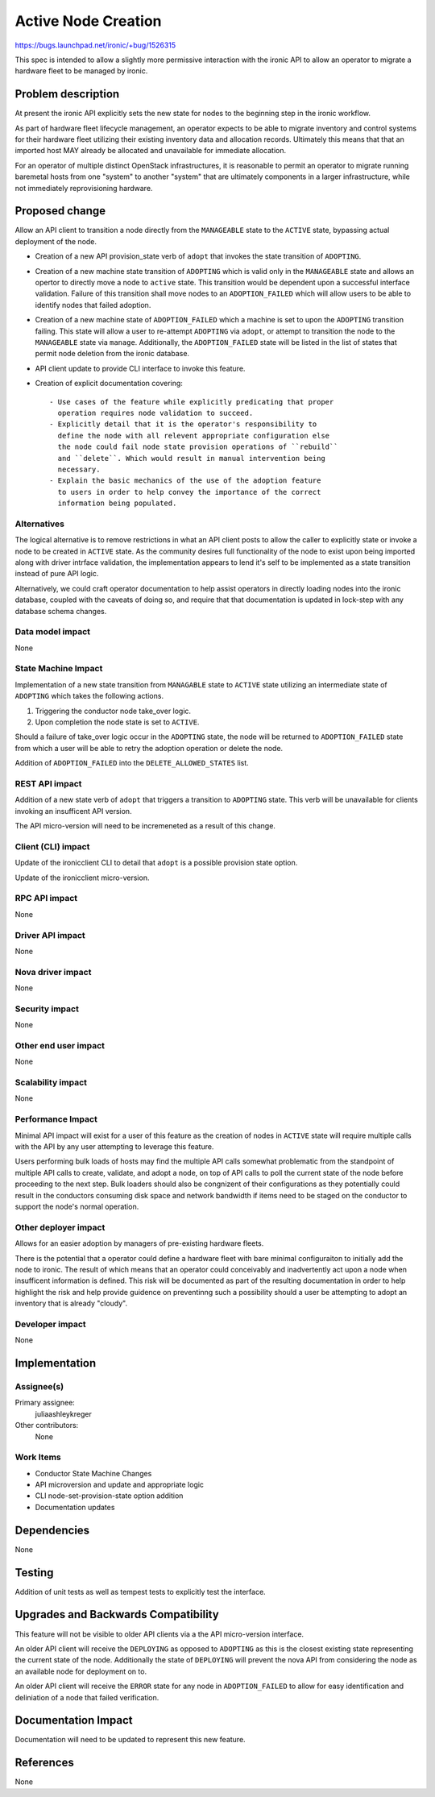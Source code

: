 ..
 This work is licensed under a Creative Commons Attribution 3.0 Unported
 License.

 http://creativecommons.org/licenses/by/3.0/legalcode

====================
Active Node Creation
====================

https://bugs.launchpad.net/ironic/+bug/1526315

This spec is intended to allow a slightly more permissive interaction with
the ironic API to allow an operator to migrate a hardware fleet to be managed
by ironic.

Problem description
===================

At present the ironic API explicitly sets the new state for nodes to the
beginning step in the ironic workflow.

As part of hardware fleet lifecycle management, an operator expects to
be able to migrate inventory and control systems for their hardware fleet
utilizing their existing inventory data and allocation records.
Ultimately this means that that an imported host MAY already be allocated
and unavailable for immediate allocation.

For an operator of multiple distinct OpenStack infrastructures, it is
reasonable to permit an operator to migrate running baremetal hosts from
one "system" to another "system" that are ultimately components in a
larger infrastructure, while not immediately reprovisioning hardware.

Proposed change
===============

Allow an API client to transition a node directly from the ``MANAGEABLE``
state to the ``ACTIVE`` state, bypassing actual deployment of the node.

* Creation of a new API provision_state verb of ``adopt`` that
  invokes the state transition of ``ADOPTING``.

* Creation of a new machine state transition of ``ADOPTING`` which is
  valid only in the ``MANAGEABLE`` state and allows an opertor to directly
  move a node to ``active`` state. This transition would be dependent upon
  a successful interface validation. Failure of this transition shall move
  nodes to an ``ADOPTION_FAILED`` which will allow users to be able to
  identify nodes that failed adoption.

* Creation of a new machine state of ``ADOPTION_FAILED`` which a machine is
  set to upon the ``ADOPTING`` transition failing.  This state will allow a
  user to re-attempt ``ADOPTING`` via ``adopt``, or attempt to
  transition the node to the ``MANAGEABLE`` state via ``manage``.
  Additionally, the ``ADOPTION_FAILED`` state will be listed in the list
  of states that permit node deletion from the ironic database.

* API client update to provide CLI interface to invoke this feature.

* Creation of explicit documentation covering::

    - Use cases of the feature while explicitly predicating that proper
      operation requires node validation to succeed.
    - Explicitly detail that it is the operator's responsibility to
      define the node with all relevent appropriate configuration else
      the node could fail node state provision operations of ``rebuild``
      and ``delete``. Which would result in manual intervention being
      necessary.
    - Explain the basic mechanics of the use of the adoption feature
      to users in order to help convey the importance of the correct
      information being populated.

Alternatives
------------

The logical alternative is to remove restrictions in what an API client posts
to allow the caller to explicitly state or invoke a node to be created in
``ACTIVE`` state. As the community desires full functionality of the node to
exist upon being imported along with driver intrface validation, the
implementation appears to lend it's self to be implemented as a state
transition instead of pure API logic.

Alternatively, we could craft operator documentation to help assist operators
in directly loading nodes into the ironic database, coupled with the caveats
of doing so, and require that that documentation is updated in lock-step with
any database schema changes.

Data model impact
-----------------

None

State Machine Impact
--------------------

Implementation of a new state transition from ``MANAGABLE`` state to
``ACTIVE`` state utilizing an intermediate state of ``ADOPTING`` which
takes the following actions.

1. Triggering the conductor node take_over logic.
2. Upon completion the node state is set to ``ACTIVE``.

Should a failure of take_over logic occur in the ``ADOPTING`` state,
the node will be returned to ``ADOPTION_FAILED`` state from which a user
will be able to retry the adoption operation or delete the node.

Addition of ``ADOPTION_FAILED`` into the ``DELETE_ALLOWED_STATES`` list.

REST API impact
---------------

Addition of a new state verb of ``adopt`` that triggers a transition to
``ADOPTING`` state. This verb will be unavailable for clients invoking
an insufficent API version.

The API micro-version will need to be incremeneted as a result of this change.

Client (CLI) impact
-------------------

Update of the ironicclient CLI to detail that ``adopt`` is a possible
provision state option.

Update of the ironicclient micro-version.

RPC API impact
--------------

None

Driver API impact
-----------------

None

Nova driver impact
------------------

None

Security impact
---------------

None

Other end user impact
---------------------

None

Scalability impact
------------------

None

Performance Impact
------------------

Minimal API impact will exist for a user of this feature as the creation
of nodes in ``ACTIVE`` state will require multiple calls with the API by
any user attempting to leverage this feature.

Users performing bulk loads of hosts may find the multiple API calls
somewhat problematic from the standpoint of multiple API calls to create,
validate, and adopt a node, on top of API calls to poll the current state
of the node before proceeding to the next step.  Bulk loaders should also
be congnizent of their configurations as they potentially could result in
the conductors consuming disk space and network bandwidth if items need
to be staged on the conductor to support the node's normal operation.

Other deployer impact
---------------------

Allows for an easier adoption by managers of pre-existing hardware fleets.

There is the potential that a operator could define a hardware fleet with
bare minimal configuraiton to initially add the node to ironic. The result
of which means that an operator could conceivably and inadvertently act upon
a node when insufficent information is defined. This risk will be documented
as part of the resulting documentation in order to help highlight the risk
and help provide guidence on preventinng such a possibility should a user
be attempting to adopt an inventory that is already "cloudy".

Developer impact
----------------

None

Implementation
==============

Assignee(s)
-----------

Primary assignee:
  juliaashleykreger

Other contributors:
  None

Work Items
----------

* Conductor State Machine Changes
* API microversion and update and appropriate logic
* CLI node-set-provision-state option addition
* Documentation updates

Dependencies
============

None

Testing
=======

Addition of unit tests as well as tempest tests to explicitly test
the interface.

Upgrades and Backwards Compatibility
====================================

This feature will not be visible to older API clients via a the API
micro-version interface.

An older API client will receive the ``DEPLOYING`` as opposed to
``ADOPTING`` as this is the closest existing state representing the
current state of the node. Additionally the state of ``DEPLOYING`` will
prevent the nova API from considering the node as an available node for
deployment on to.

An older API client will receive the ``ERROR`` state for any node in
``ADOPTION_FAILED`` to allow for easy identification and deliniation of
a node that failed verification.

Documentation Impact
====================

Documentation will need to be updated to represent this new feature.

References
==========

None
